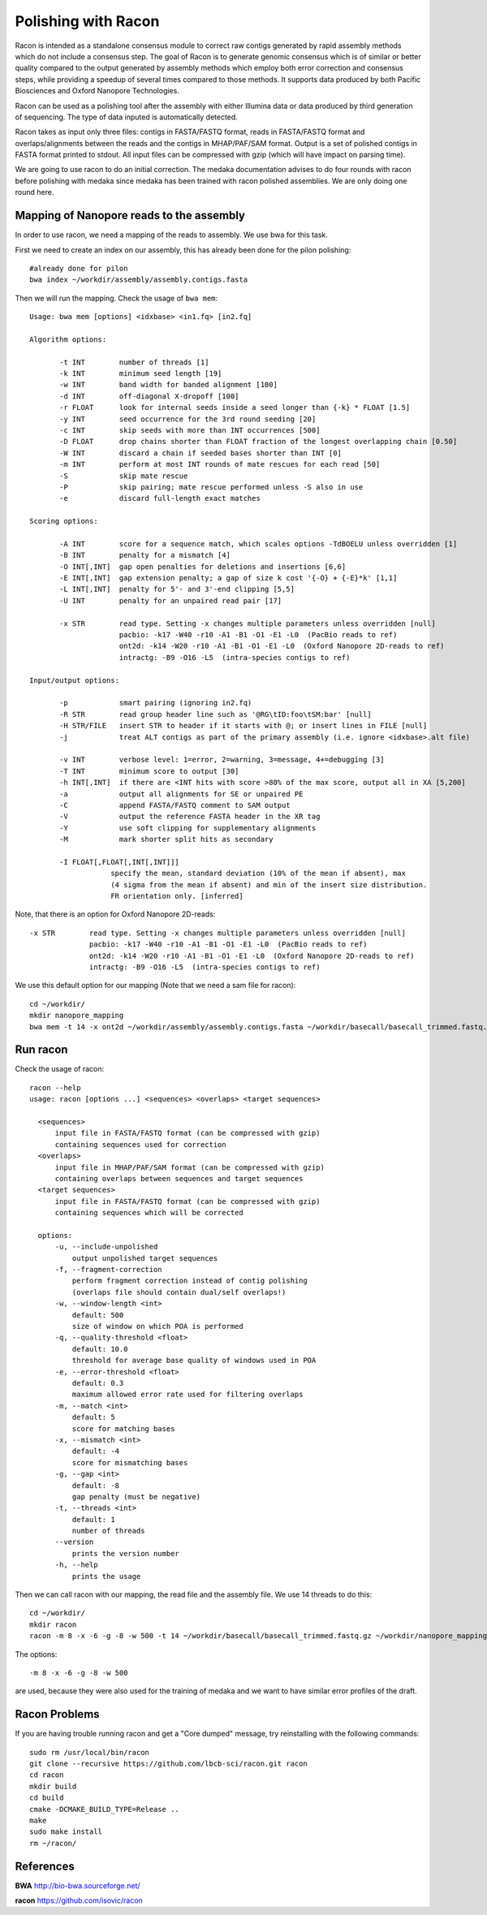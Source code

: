 Polishing with Racon
------

Racon is intended as a standalone consensus module to correct raw contigs generated by rapid assembly methods which do not include a consensus step. The goal of Racon is to generate genomic consensus which is of similar or better quality compared to the output generated by assembly methods which employ both error correction and consensus steps, while providing a speedup of several times compared to those methods. It supports data produced by both Pacific Biosciences and Oxford Nanopore Technologies.

Racon can be used as a polishing tool after the assembly with either Illumina data or data produced by third generation of sequencing. The type of data inputed is automatically detected.

Racon takes as input only three files: contigs in FASTA/FASTQ format, reads in FASTA/FASTQ format and overlaps/alignments between the reads and the contigs in MHAP/PAF/SAM format. Output is a set of polished contigs in FASTA format printed to stdout. All input files can be compressed with gzip (which will have impact on parsing time).


We are going to use racon to do an initial correction. The medaka documentation advises to do four rounds with racon before polishing with medaka since medaka has been trained with racon polished assemblies. We are only doing one round here.

Mapping of Nanopore reads to the assembly
^^^^^^^^^^^^^^^^^^^^^

In order to use racon, we need a mapping of the reads to assembly. We use bwa for this task.

First we need to create an index on our assembly, this has already been done for the pilon polishing::
  
  #already done for pilon
  bwa index ~/workdir/assembly/assembly.contigs.fasta
  
Then we will run the mapping. Check the usage of ``bwa mem``::

  Usage: bwa mem [options] <idxbase> <in1.fq> [in2.fq]

  Algorithm options:

         -t INT        number of threads [1]
         -k INT        minimum seed length [19]
         -w INT        band width for banded alignment [100]
         -d INT        off-diagonal X-dropoff [100]
         -r FLOAT      look for internal seeds inside a seed longer than {-k} * FLOAT [1.5]
         -y INT        seed occurrence for the 3rd round seeding [20]
         -c INT        skip seeds with more than INT occurrences [500]
         -D FLOAT      drop chains shorter than FLOAT fraction of the longest overlapping chain [0.50]
         -W INT        discard a chain if seeded bases shorter than INT [0]
         -m INT        perform at most INT rounds of mate rescues for each read [50]
         -S            skip mate rescue
         -P            skip pairing; mate rescue performed unless -S also in use
         -e            discard full-length exact matches

  Scoring options:

         -A INT        score for a sequence match, which scales options -TdBOELU unless overridden [1]
         -B INT        penalty for a mismatch [4]
         -O INT[,INT]  gap open penalties for deletions and insertions [6,6]
         -E INT[,INT]  gap extension penalty; a gap of size k cost '{-O} + {-E}*k' [1,1]
         -L INT[,INT]  penalty for 5'- and 3'-end clipping [5,5]
         -U INT        penalty for an unpaired read pair [17]

         -x STR        read type. Setting -x changes multiple parameters unless overridden [null]
                       pacbio: -k17 -W40 -r10 -A1 -B1 -O1 -E1 -L0  (PacBio reads to ref)
                       ont2d: -k14 -W20 -r10 -A1 -B1 -O1 -E1 -L0  (Oxford Nanopore 2D-reads to ref)
                       intractg: -B9 -O16 -L5  (intra-species contigs to ref)

  Input/output options:

         -p            smart pairing (ignoring in2.fq)
         -R STR        read group header line such as '@RG\tID:foo\tSM:bar' [null]
         -H STR/FILE   insert STR to header if it starts with @; or insert lines in FILE [null]
         -j            treat ALT contigs as part of the primary assembly (i.e. ignore <idxbase>.alt file)

         -v INT        verbose level: 1=error, 2=warning, 3=message, 4+=debugging [3]
         -T INT        minimum score to output [30]
         -h INT[,INT]  if there are <INT hits with score >80% of the max score, output all in XA [5,200]
         -a            output all alignments for SE or unpaired PE
         -C            append FASTA/FASTQ comment to SAM output
         -V            output the reference FASTA header in the XR tag
         -Y            use soft clipping for supplementary alignments
         -M            mark shorter split hits as secondary

         -I FLOAT[,FLOAT[,INT[,INT]]]
                     specify the mean, standard deviation (10% of the mean if absent), max
                     (4 sigma from the mean if absent) and min of the insert size distribution.
                     FR orientation only. [inferred]


Note, that there is an option for Oxford Nanopore 2D-reads::

         -x STR        read type. Setting -x changes multiple parameters unless overridden [null]
                       pacbio: -k17 -W40 -r10 -A1 -B1 -O1 -E1 -L0  (PacBio reads to ref)
                       ont2d: -k14 -W20 -r10 -A1 -B1 -O1 -E1 -L0  (Oxford Nanopore 2D-reads to ref)
                       intractg: -B9 -O16 -L5  (intra-species contigs to ref)
                       
We use this default option for our mapping (Note that we need a sam file for racon)::

  cd ~/workdir/
  mkdir nanopore_mapping
  bwa mem -t 14 -x ont2d ~/workdir/assembly/assembly.contigs.fasta ~/workdir/basecall/basecall_trimmed.fastq.gz > ~/workdir/nanopore_mapping/mapping.sam


Run racon
^^^^^^^^^^^^^^^^^^^^^

Check the usage of racon::

  racon --help
  usage: racon [options ...] <sequences> <overlaps> <target sequences>

    <sequences>
        input file in FASTA/FASTQ format (can be compressed with gzip)
        containing sequences used for correction
    <overlaps>
        input file in MHAP/PAF/SAM format (can be compressed with gzip)
        containing overlaps between sequences and target sequences
    <target sequences>
        input file in FASTA/FASTQ format (can be compressed with gzip)
        containing sequences which will be corrected

    options:
        -u, --include-unpolished
            output unpolished target sequences
        -f, --fragment-correction
            perform fragment correction instead of contig polishing
            (overlaps file should contain dual/self overlaps!)
        -w, --window-length <int>
            default: 500
            size of window on which POA is performed
        -q, --quality-threshold <float>
            default: 10.0
            threshold for average base quality of windows used in POA
        -e, --error-threshold <float>
            default: 0.3
            maximum allowed error rate used for filtering overlaps
        -m, --match <int>
            default: 5
            score for matching bases
        -x, --mismatch <int>
            default: -4
            score for mismatching bases
        -g, --gap <int>
            default: -8
            gap penalty (must be negative)
        -t, --threads <int>
            default: 1
            number of threads
        --version
            prints the version number
        -h, --help
            prints the usage


Then we can call racon with our mapping, the read file and the assembly file. We use 14 threads to do this::

  cd ~/workdir/
  mkdir racon
  racon -m 8 -x -6 -g -8 -w 500 -t 14 ~/workdir/basecall/basecall_trimmed.fastq.gz ~/workdir/nanopore_mapping/mapping.sam ~/workdir/assembly/assembly.contigs.fasta > racon/racon.fasta
  
The options::

  -m 8 -x -6 -g -8 -w 500
  
are used, because they were also used for the training of medaka and we want to have similar error profiles of the draft. 


Racon Problems
^^^^^^^^^^^^^^^^^^^^^

If you are having trouble running racon and get a "Core dumped" message, try reinstalling with the following commands::

  sudo rm /usr/local/bin/racon
  git clone --recursive https://github.com/lbcb-sci/racon.git racon
  cd racon
  mkdir build
  cd build
  cmake -DCMAKE_BUILD_TYPE=Release ..
  make
  sudo make install
  rm ~/racon/



References
^^^^^^^^^^

**BWA** http://bio-bwa.sourceforge.net/

**racon** https://github.com/isovic/racon
